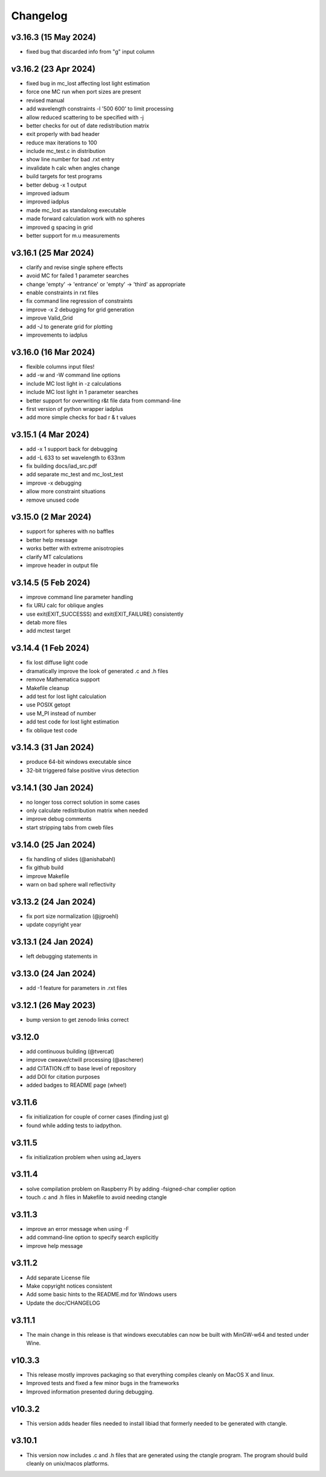 Changelog
=========

v3.16.3 (15 May 2024)
---------------------
*   fixed bug that discarded info from "g" input column

v3.16.2 (23 Apr 2024)
---------------------
*   fixed bug in mc_lost affecting lost light estimation
*   force one MC run when port sizes are present
*   revised manual
*   add wavelength constraints -l '500 600' to limit processing
*   allow reduced scattering to be specified with -j
*   better checks for out of date redistribution matrix
*   exit properly with bad header
*   reduce max iterations to 100
*   include mc_test.c in distribution
*   show line number for bad .rxt entry
*   invalidate h calc when angles change
*   build targets for test programs
*   better debug -x 1 output
*   improved iadsum
*   improved iadplus 
*   made mc_lost as standalong executable
*   made forward calculation work with no spheres
*   improved g spacing in grid
*   better support for m.u measurements

v3.16.1 (25 Mar 2024)
--------------------
*   clarify and revise single sphere effects
*   avoid MC for failed 1 parameter searches
*   change 'empty' -> 'entrance' or 'empty' -> 'third' as appropriate
*   enable constraints in rxt files
*   fix command line regression of constraints
*   improve -x 2 debugging for grid generation
*   improve Valid_Grid
*   add -J to generate grid for plotting
*   improvements to iadplus

v3.16.0 (16 Mar 2024)
--------------------
*   flexible columns input files!
*   add -w and -W command line options
*   include MC lost light in -z calculations
*   include MC lost light in 1 parameter searches
*   better support for overwriting r&t file data from command-line
*   first version of python wrapper iadplus
*   add more simple checks for bad r & t values

v3.15.1 (4 Mar 2024)
--------------------
*   add -x 1 support back for debugging
*   add -L 633 to set wavelength to 633nm
*   fix building docs/iad_src.pdf
*   add separate mc_test and mc_lost_test
*   improve -x debugging
*   allow more constraint situations
*   remove unused code

v3.15.0 (2 Mar 2024)
--------------------
*   support for spheres with no baffles
*   better help message
*   works better with extreme anisotropies
*   clarify MT calculations
*   improve header in output file

v3.14.5 (5 Feb 2024)
--------------------
*   improve command line parameter handling
*   fix URU calc for oblique angles
*   use exit(EXIT_SUCCESSS) and exit(EXIT_FAILURE) consistently
*   detab more files
*   add mctest target

v3.14.4 (1 Feb 2024)
--------------------
*   fix lost diffuse light code
*   dramatically improve the look of generated .c and .h files
*   remove Mathematica support
*   Makefile cleanup
*   add test for lost light calculation
*   use POSIX getopt
*   use M_PI instead of number
*   add test code for lost light estimation
*   fix oblique test code

v3.14.3 (31 Jan 2024)
--------------------
*   produce 64-bit windows executable since
*   32-bit triggered false positive virus detection

v3.14.1 (30 Jan 2024)
--------------------
*   no longer toss correct solution in some cases
*   only calculate redistribution matrix when needed
*   improve debug comments
*   start stripping tabs from cweb files

v3.14.0 (25 Jan 2024)
--------------------
*   fix handling of slides (@anishabahl)
*   fix github build
*   improve Makefile
*   warn on bad sphere wall reflectivity

v3.13.2 (24 Jan 2024)
--------------------
*   fix port size normalization (@jgroehl)
*   update copyright year

v3.13.1 (24 Jan 2024)
--------------------
*   left debugging statements in

v3.13.0 (24 Jan 2024)
--------------------
*   add -1 feature for parameters in .rxt files

v3.12.1 (26 May 2023)
---------------------
*   bump version to get zenodo links correct

v3.12.0
-------------------
*   add continuous building (@tvercat)
*   improve cweave/ctwill processing (@ascherer)
*   add CITATION.cff to base level of repository
*   add DOI for citation purposes
*   added badges to README page (whee!)

v3.11.6
-------------------
*   fix initialization for couple of corner cases (finding just g)
*   found while adding tests to iadpython.

v3.11.5
-------------------
*   fix initialization problem when using ad_layers

v3.11.4
-------------------
*   solve compilation problem on Raspberry Pi by adding -fsigned-char complier option
*   touch .c and .h files in Makefile to avoid needing ctangle

v3.11.3
-------------------
*   improve an error message when using -F
*   add command-line option to specify search explicitly
*   improve help message

v3.11.2
-------------------
*   Add separate License file
*   Make copyright notices consistent
*   Add some basic hints to the README.md for Windows users
*   Update the doc/CHANGELOG

v3.11.1
-------------------
*   The main change in this release is that windows executables can now be built with MinGW-w64 and tested under Wine.

v10.3.3
-------------------
*   This release mostly improves packaging so that everything compiles cleanly on MacOS X and linux.
*   Improved tests and fixed a few minor bugs in the frameworks
*   Improved information presented during debugging.

v10.3.2
-------------------
*   This version adds header files needed to install libiad that formerly needed to be generated with ctangle.

v3.10.1
-------------------
*   This version now includes .c and .h files that are generated using the ctangle program. The program should build cleanly on unix/macos platforms.
